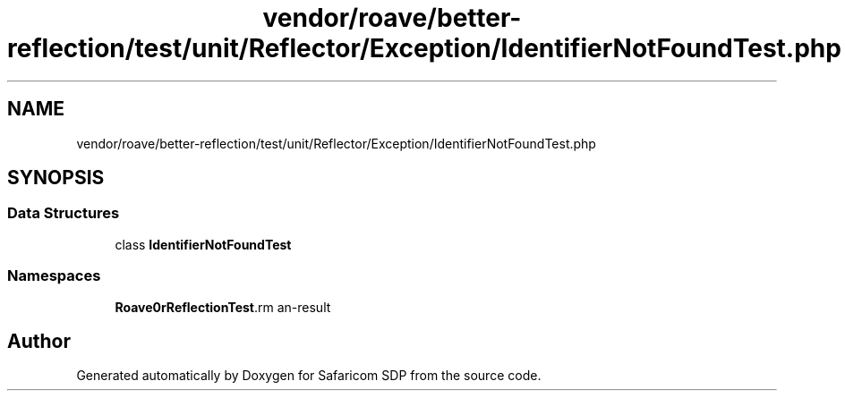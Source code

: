 .TH "vendor/roave/better-reflection/test/unit/Reflector/Exception/IdentifierNotFoundTest.php" 3 "Sat Sep 26 2020" "Safaricom SDP" \" -*- nroff -*-
.ad l
.nh
.SH NAME
vendor/roave/better-reflection/test/unit/Reflector/Exception/IdentifierNotFoundTest.php
.SH SYNOPSIS
.br
.PP
.SS "Data Structures"

.in +1c
.ti -1c
.RI "class \fBIdentifierNotFoundTest\fP"
.br
.in -1c
.SS "Namespaces"

.in +1c
.ti -1c
.RI " \fBRoave\\BetterReflectionTest\\Reflector\\Exception\fP"
.br
.in -1c
.SH "Author"
.PP 
Generated automatically by Doxygen for Safaricom SDP from the source code\&.
